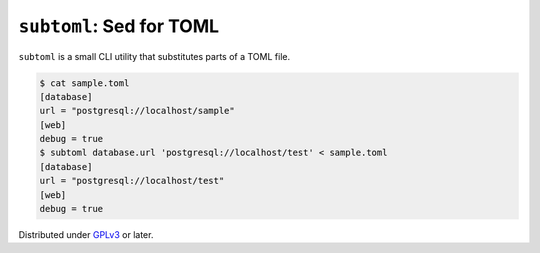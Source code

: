 ``subtoml``: Sed for TOML
=========================

``subtoml`` is a small CLI utility that substitutes parts of a TOML file.

.. code-block:: console

   $ cat sample.toml
   [database]
   url = "postgresql://localhost/sample"
   [web]
   debug = true
   $ subtoml database.url 'postgresql://localhost/test' < sample.toml
   [database]
   url = "postgresql://localhost/test"
   [web]
   debug = true

Distributed under GPLv3_ or later.

.. _GPLv3: http://www.gnu.org/licenses/gpl-3.0.html


